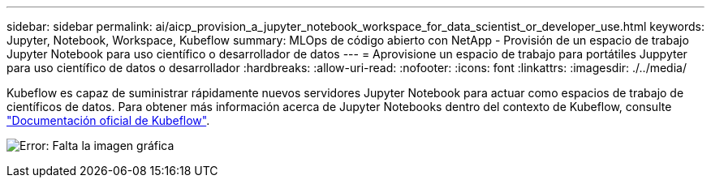 ---
sidebar: sidebar 
permalink: ai/aicp_provision_a_jupyter_notebook_workspace_for_data_scientist_or_developer_use.html 
keywords: Jupyter, Notebook, Workspace, Kubeflow 
summary: MLOps de código abierto con NetApp - Provisión de un espacio de trabajo Jupyter Notebook para uso científico o desarrollador de datos 
---
= Aprovisione un espacio de trabajo para portátiles Juppyter para uso científico de datos o desarrollador
:hardbreaks:
:allow-uri-read: 
:nofooter: 
:icons: font
:linkattrs: 
:imagesdir: ./../media/


[role="lead"]
Kubeflow es capaz de suministrar rápidamente nuevos servidores Jupyter Notebook para actuar como espacios de trabajo de científicos de datos. Para obtener más información acerca de Jupyter Notebooks dentro del contexto de Kubeflow, consulte https://www.kubeflow.org/docs/components/notebooks/["Documentación oficial de Kubeflow"^].

image:aicp_image9.png["Error: Falta la imagen gráfica"]
